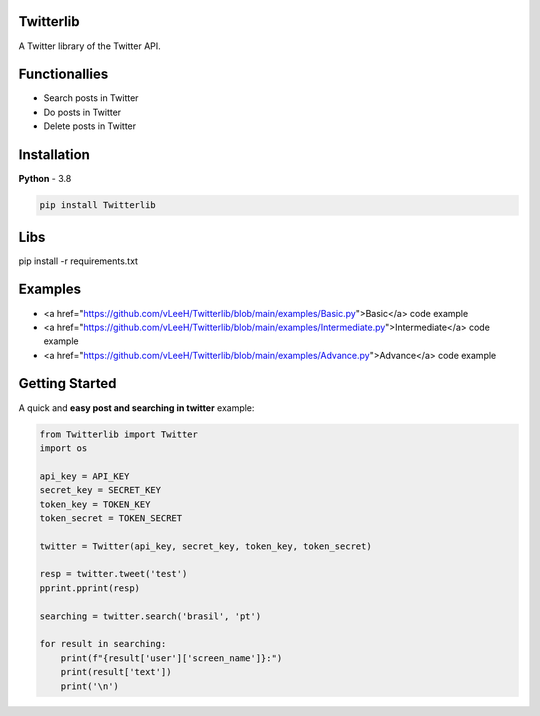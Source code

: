 Twitterlib
---------------------------

A Twitter library of the Twitter API. 

Functionallies 
---------------------------

- Search posts in Twitter
- Do posts in Twitter 
- Delete posts in Twitter  

Installation 
---------------------------

**Python** - 3.8 

.. code:: sh

    pip install Twitterlib


Libs
---------------------------

.. code:: sh

pip install -r requirements.txt

Examples
---------------------------

- <a href="https://github.com/vLeeH/Twitterlib/blob/main/examples/Basic.py">Basic</a> code example
- <a href="https://github.com/vLeeH/Twitterlib/blob/main/examples/Intermediate.py">Intermediate</a> code example
- <a href="https://github.com/vLeeH/Twitterlib/blob/main/examples/Advance.py">Advance</a> code example


Getting Started
---------------------------

A quick and **easy post and searching in twitter** example: 

.. code:: py

    from Twitterlib import Twitter
    import os 
    
    api_key = API_KEY
    secret_key = SECRET_KEY
    token_key = TOKEN_KEY
    token_secret = TOKEN_SECRET

    twitter = Twitter(api_key, secret_key, token_key, token_secret)

    resp = twitter.tweet('test')
    pprint.pprint(resp)

    searching = twitter.search('brasil', 'pt')

    for result in searching:
        print(f"{result['user']['screen_name']}:")
        print(result['text'])
        print('\n')
        
        
        

